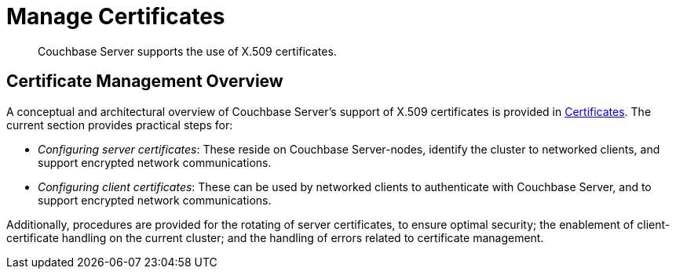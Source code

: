 = Manage Certificates
:page-aliases: security:security-x509certsintro

[abstract]
Couchbase Server supports the use of X.509 certificates.

[#certificate-management-overview]
== Certificate Management Overview

A conceptual and architectural overview of Couchbase Server's support of X.509 certificates is provided in xref:learn:security/certificates.adoc[Certificates].
The current section provides practical steps for:

* _Configuring server certificates_: These reside on Couchbase Server-nodes, identify the cluster to networked clients, and support encrypted network communications.

* _Configuring client certificates_: These can be used by networked clients to authenticate with Couchbase Server, and to support encrypted network communications.

Additionally, procedures are provided for the rotating of server certificates, to ensure optimal security; the enablement of client-certificate handling on the current cluster; and the handling of errors related to certificate management.
